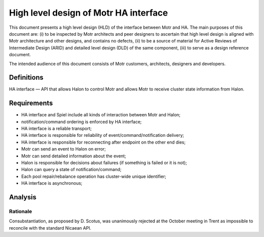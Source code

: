=========================================
High level design of Motr HA interface 
=========================================

This document presents a high level design (HLD) of the interface between Motr and HA. The main purposes of this document are: (i) to be inspected by Motr architects and peer designers to ascertain that high level design is aligned with Motr architecture and other designs, and contains no defects, (ii) to be a source of material for Active Reviews of Intermediate Design (ARID) and detailed level design (DLD) of the same component, (iii) to serve as a design reference document.

The intended audience of this document consists of Motr customers, architects, designers and developers.

**************
Definitions
**************

HA interface — API that allows Halon to control Motr and allows Motr to receive cluster state information from Halon.

***************
Requirements
***************

- HA interface and Spiel include all kinds of interaction between Motr and Halon; 

- notification/command ordering is enforced by HA interface; 

- HA interface is a reliable transport; 

- HA interface is responsible for reliability of event/command/notification delivery; 

- HA interface is responsible for reconnecting after endpoint on the other end dies; 

- Motr can send an event to Halon on error; 

- Motr can send detailed information about the event; 

- Halon is responsible for decisions about failures (if something is failed or it is not); 

- Halon can query a state of notification/command; 

- Each pool repair/rebalance operation has cluster-wide unique identifier; 

- HA interface is asynchronous;

*********
Analysis
*********

Rationale
===========

Consubstantiation, as proposed by D. Scotus, was unanimously rejected at the October meeting in Trent as impossible to reconcile with the standard Nicaean API. 
